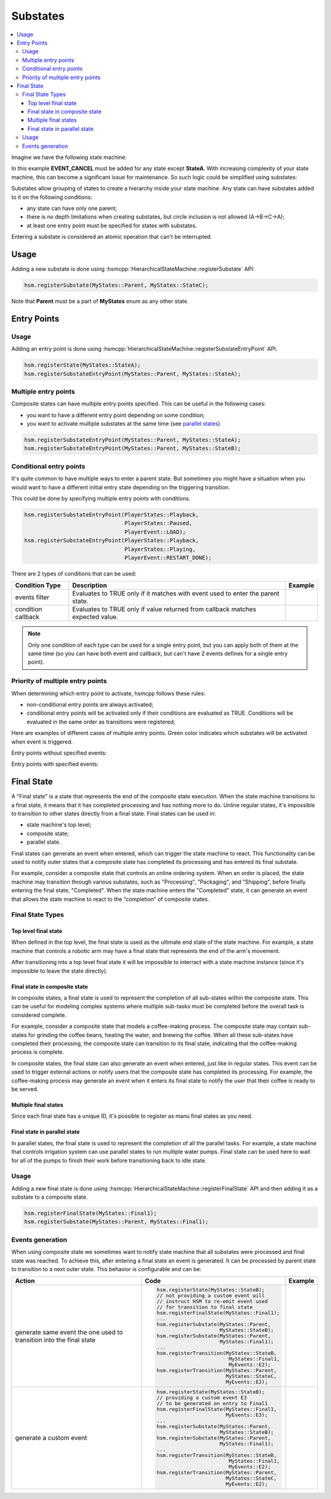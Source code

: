 .. _features-substates:

##################################
Substates
##################################

.. contents::
   :local:

Imagine we have the following state machine:

.. uml:: ./substates_fsm_approach.pu
   :align: center
   :alt: FSM approach to substates

In this example **EVENT_CANCEL** must be added for any state except
**StateA**. With increasing complexity of your state machine, this can
become a significant issue for maintenance. So such logic could be
simplified using substates:

.. uml:: ./substates_sample.pu
   :align: center
   :alt: HSM approach to substates

Substates allow grouping of states to create a hierarchy inside your
state machine. Any state can have substates added to it on the
following conditions:

-  any state can have only one parent;
-  there is no depth limitations when creating substates, but circle
   inclusion is not allowed (A->B->C->A);
-  at least one entry point must be specified for states with substates.

Entering a substate is considered an atomic operation that can't be
interrupted.


Usage
=====

Adding a new substate is done using :hsmcpp:`HierarchicalStateMachine::registerSubstate` API:

.. code-block::  c++

   hsm.registerSubstate(MyStates::Parent, MyStates::StateC);

Note that **Parent** must be a part of **MyStates** enum as any other state.


.. _features-substates-entry_points:

Entry Points
============

Usage
-----

Adding an entry point is done using :hsmcpp:`HierarchicalStateMachine::registerSubstateEntryPoint` API.

.. code-block::  c++

   hsm.registerState(MyStates::StateA);
   hsm.registerSubstateEntryPoint(MyStates::Parent, MyStates::StateA);


Multiple entry points
---------------------

Composite states can have multiple entry points specified. This can be useful in the following cases:

- you want to have a different entry point depending on some condition;
- you want to activate multiple substates at the same time (see `parallel states <parallel#features-parallel>`__)

.. uml:: ./substates_entrypoint_multiple.pu
   :align: center
   :alt: Multiple entry points example

.. code-block::  c++

   hsm.registerSubstateEntryPoint(MyStates::Parent, MyStates::StateA);
   hsm.registerSubstateEntryPoint(MyStates::Parent, MyStates::StateB);


.. _features-substates-conditional_entry_points:

Conditional entry points
------------------------

It's quite common to have multiple ways to enter a parent state. But
sometimes you might have a situation when you would want to have a
different initial entry state depending on the triggering transition.

This could be done by specifying multiple entry points with conditions.

.. uml:: ./substates_cond_entries.pu
   :align: center
   :alt: Conditional entry points example

.. code-block::  c++

   hsm.registerSubstateEntryPoint(PlayerStates::Playback,
                                  PlayerStates::Paused,
                                  PlayerEvent::LOAD);
   hsm.registerSubstateEntryPoint(PlayerStates::Playback,
                                  PlayerStates::Playing,
                                  PlayerEvent::RESTART_DONE);

There are 2 types of conditions that can be used:

================== ================================================= ============================================
Condition Type     Description                                       Example
================== ================================================= ============================================
events filter      Evaluates to TRUE only if it matches with event   .. uml:: ./substates_entrypoint_event.pu
                   used to enter the parent state.                      :align: center
                                                                        :alt: Entry points with event condition
condition callback Evaluates to TRUE only if value returned from     .. uml:: ./substates_entrypoint_callback.pu
                   callback matches expected value.                     :align: center
                                                                        :alt: Entry points with callback condition
================== ================================================= ============================================

.. note:: Only one condition of each type can be used for a single entry point,
          but you can apply both of them at the same time (so you can have both event
          and callback, but can't have 2 events defines for a single entry point).


Priority of multiple entry points
---------------------------------

When determining which entry point to activate, hsmcpp follows these
rules:

-  non-conditional entry points are always activated;
-  conditional entry points will be activated only if
   their conditions are evaluated as TRUE. Conditions will
   be evaluated in the same order as transitions were registered;

Here are examples of different cases of multiple entry points.
Green color indicates which substates will be activated when event is triggered.

Entry points without specified events:

.. uml:: ./entrypoint_priority_noevents.pu
   :align: center
   :alt: Conditional entry points without events

Entry points with specified events:

.. uml:: ./entrypoint_priority_events.pu
   :align: center
   :alt: Conditional entry points with events



.. _features-substates-final_state:

Final State
============

A "Final state" is a state that represents the end of the composite state execution. When the state machine transitions to a final state, it means that it has completed processing and has nothing more to do. Unline regular states, it's impossible to transition to other states directly from a final state. Final states can be used in:

- state machine's top level;
- composite state;
- parallel state.

Final states can generate an event when entered, which can trigger the state machine to react. This functionality can be used to notify outer states that a composite state has completed its processing and has entered its final substate.

For example, consider a composite state that controls an online ordering system. When an order is placed, the state machine may transition through various substates, such as "Processing", "Packaging", and "Shipping", before finally entering the final state, "Completed". When the state machine enters the "Completed" state, it can generate an event that allows the state machine to react to the “completion” of composite states.

Final State Types
-----------------

Top level final state
~~~~~~~~~~~~~~~~~~~~~

When defined in the top level, the final state is used as the ultimate end state of the state machine. For example, a state machine that controls a robotic arm may have a final state that represents the end of the arm's movement.

.. uml:: ./substates_final_top.pu
   :align: center
   :alt: Top level final state

After transitioning into a top level final state it will be impossible to interract with a state machine instance (since it's impossible to leave the state directly).


Final state in composite state
~~~~~~~~~~~~~~~~~~~~~~~~~~~~~~
In composite states, a final state is used to represent the completion of all sub-states within the composite state. This can be useful for modeling complex systems where multiple sub-tasks must be completed before the overall task is considered complete.

For example, consider a composite state that models a coffee-making process. The composite state may contain sub-states for grinding the coffee beans, heating the water, and brewing the coffee. When all these sub-states have completed their processing, the composite state can transition to its final state, indicating that the coffee-making process is complete.

In composite states, the final state can also generate an event when entered, just like in regular states. This event can be used to trigger external actions or notify users that the composite state has completed its processing. For example, the coffee-making process may generate an event when it enters its final state to notify the user that their coffee is ready to be served.

.. uml:: ./substates_final_composite.pu
   :align: center
   :alt: Final state in composite state


Multiple final states
~~~~~~~~~~~~~~~~~~~~~
Since each final state has a unique ID, it's possible to register as manu final states as you need.

.. uml:: ./substates_final_multiple.pu
   :align: center
   :alt: Multiple final states


Final state in parallel state
~~~~~~~~~~~~~~~~~~~~~~~~~~~~~
In parallel states, the final state is used to represent the completion of all the parallel tasks. For example, a state machine that controls irrigation system can use parallel states to run multiple water pumps. Final state can be used here to wait for all of the pumps to finish  their work before transitioning back to idle state.

.. uml:: ./substates_final_parallel.pu
   :align: center
   :alt: Final state in parallel state


Usage
-----

Adding a new final state is done using :hsmcpp:`HierarchicalStateMachine::registerFinalState` API and then adding it as a substate to a composite state.

.. code-block::  c++

   hsm.registerFinalState(MyStates::Final1);
   hsm.registerSubstate(MyStates::Parent, MyStates::Final1);


Events generation
-----------------

When using composite state we sometimes want to notify state machine that all substates were processed and final state was reached. To achieve this, after entering a final state an event is generated. It can be processed by parent state to transition to a next outer state. This behavior is configurable and can be:

+----------------------------------------+---------------------------------------------+---------------------------------------------+
| Action                                 | Code                                        | Example                                     |
+========================================+=============================================+=============================================+
| generate same event the one            |.. code-block::  c++                         | .. uml:: ./substates_final_event_same.pu    |
| used to transition into the            |                                             |    :align: center                           |
| final state                            |   hsm.registerState(MyStates::StateB);      |    :alt: Final state event re-emit          |
|                                        |   // not providing a custom event will      |                                             |
|                                        |   // instruct HSM to re-emit event used     |                                             |
|                                        |   // for transition to final state          |                                             |
|                                        |   hsm.registerFinalState(MyStates::Final1); |                                             |
|                                        |   ...                                       |                                             |
|                                        |   hsm.registerSubstate(MyStates::Parent,    |                                             |
|                                        |                        MyStates::StateB);   |                                             |
|                                        |   hsm.registerSubstate(MyStates::Parent,    |                                             |
|                                        |                        MyStates::Final1);   |                                             |
|                                        |   ...                                       |                                             |
|                                        |   hsm.registerTransition(MyStates::StateB,  |                                             |
|                                        |                           MyStates::Final1, |                                             |
|                                        |                           MyEvents::E2);    |                                             |
|                                        |   hsm.registerTransition(MyStates::Parent,  |                                             |
|                                        |                          MyStates::StateC,  |                                             |
|                                        |                          MyEvents::E2);     |                                             |
+----------------------------------------+---------------------------------------------+---------------------------------------------+
| generate a custom event                |.. code-block::  c++                         | .. uml:: ./substates_final_event_custom.pu  |
|                                        |                                             |    :align: center                           |
|                                        |   hsm.registerState(MyStates::StateB);      |    :alt: Final state with custom event      |
|                                        |   // providing a custom event E3            |                                             |
|                                        |   // to be generated on entry to Final1     |                                             |
|                                        |   hsm.registerFinalState(MyStates::Final1,  |                                             |
|                                        |                          MyEvents::E3);     |                                             |
|                                        |   ...                                       |                                             |
|                                        |   hsm.registerSubstate(MyStates::Parent,    |                                             |
|                                        |                        MyStates::StateB);   |                                             |
|                                        |   hsm.registerSubstate(MyStates::Parent,    |                                             |
|                                        |                        MyStates::Final1);   |                                             |
|                                        |   ...                                       |                                             |
|                                        |   hsm.registerTransition(MyStates::StateB,  |                                             |
|                                        |                           MyStates::Final1, |                                             |
|                                        |                           MyEvents::E2);    |                                             |
|                                        |   hsm.registerTransition(MyStates::Parent,  |                                             |
|                                        |                          MyStates::StateC,  |                                             |
|                                        |                          MyEvents::E2);     |                                             |
+----------------------------------------+---------------------------------------------+---------------------------------------------+
